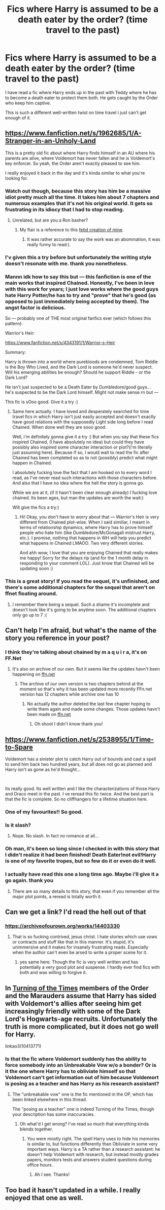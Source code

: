 #+TITLE: Fics where Harry is assumed to be a death eater by the order? (time travel to the past)

* Fics where Harry is assumed to be a death eater by the order? (time travel to the past)
:PROPERTIES:
:Author: Asakasa1
:Score: 139
:DateUnix: 1589270372.0
:DateShort: 2020-May-12
:FlairText: Request
:END:
I have read a fic where Harry ends up in the past with Teddy where he has to become a death eater to protect them both. He gets caught by the Order who keep him captive.

This is such a different well-written twist on time travel i just can't get enough of it.


** [[https://www.fanfiction.net/s/1962685/1/A-Stranger-in-an-Unholy-Land]]

This is a pretty old fic about where Harry finds himself in an AU where his parents are alive, where Voldemort has never fallen and he is Voldemort's key enforcer. So yeah, the Order aren't exactly pleased to see him.

I really enjoyed it back in the day and it's kinda similar to what you're looking for.
:PROPERTIES:
:Author: shadow_gold
:Score: 14
:DateUnix: 1589291069.0
:DateShort: 2020-May-12
:END:

*** Watch out though, because this story has him be a massive idiot pretty much all the time. It takes him about 7 chapters and numerous examples that it's not his original world. It gets so frustrating in its idiocy that I had to stop reading.
:PROPERTIES:
:Author: Uncommonality
:Score: 28
:DateUnix: 1589294781.0
:DateShort: 2020-May-12
:END:

**** Unrelated, but are you a Ron basher?
:PROPERTIES:
:Author: -Umbrella
:Score: 1
:DateUnix: 1589471174.0
:DateShort: 2020-May-14
:END:

***** My flair is a reference to this [[https://www.reddit.com/r/HPfanfiction/comments/g7tryy/ron_was_fat_and_ugly/][fetid creation of mine]].
:PROPERTIES:
:Author: Uncommonality
:Score: 3
:DateUnix: 1589472350.0
:DateShort: 2020-May-14
:END:

****** It was rather accurate to say the work was an abomination, it was really funny to read:).
:PROPERTIES:
:Author: -Umbrella
:Score: 1
:DateUnix: 1589544323.0
:DateShort: 2020-May-15
:END:


*** I'v given this a try before but unfortunately the writing style doesn't resonate with me. thank you nonetheless.
:PROPERTIES:
:Author: Asakasa1
:Score: 5
:DateUnix: 1589307171.0
:DateShort: 2020-May-12
:END:


*** Mannn idk how to say this but --- this fanfiction is one of the main works that inspired Chained. Honestly, I've been in love with this work for years; I just love works where the good guys hate Harry Potter/he has to try and "prove" that he's good (as opposed to just immediately being accepted by them). The angst factor is delicious.

So --- probably one of THE most original fanfics ever (which follows this pattern):

Warrior's Heir:

[[https://www.fanfiction.net/s/4343191/1/Warrior-s-Heir]]

Summary:

Harry is thrown into a world where purebloods are condemned, Tom Riddle is the Boy Who Lived, and the Dark Lord is someone he'd never suspect. Will his emerging abilities be enough? Should he support Riddle - or the Dark Lord?

He isn't just suspected to be a Death Eater by Dumbledore/good guys... he's suspected to be the Dark Lord himself. Might not make sense rn but --- 

This fic is sOoo good. Give it a try :)
:PROPERTIES:
:Author: maqu1ra
:Score: 4
:DateUnix: 1591983509.0
:DateShort: 2020-Jun-12
:END:

**** Same here actually. I have loved and desperately searched for time travel fics in which Harry isn't just easily accepted and doesn't exactly have good relations with the supposedly Light side long before I read Chained. When done well they are sooo good.

Well, i'm definitely gonna give it a try :) But when you say that these fics inspired Chained, (I have absolutely no idea) but could they have possibly also inspired some character interaction or plot?(i'm literally just assuming here). Because if so, I would wait to read the fic after Chained has been completed so as to not (possibly) predict what might happen in Chained.

I absolutely fucking love the fact that I am hooked on to every word I read, as I've never read such interactions with those characters before. And also that I have no idea where the hell the story is gonna go.

While we are at it, (if it hasn't been clear enough already) I fucking love chained. Its been ages, but man the updates are worth the wait:)

Will give the fics a try:)
:PROPERTIES:
:Author: Asakasa1
:Score: 1
:DateUnix: 1592279666.0
:DateShort: 2020-Jun-16
:END:

***** Hi! Okay, you don't have to worry about that --- Warrior's Heir is very different from Chained plot-wise. When I said similiar, I meant in terms of relationship dynamics, where Harry has to prove himself people who hate him (like Dumbledore/McGonagall mistrust Harry, etc.). I promise, nothing that happens in WH will help you predict what happens in Chained LMAOO. Two very different stories.

And ahh wow, I love that you are enjoying Chained that really makes me happy! Sorry for the delays rip (and for the 1 month delay in responding to your comment LOL). Just know that Chained will be updating soon :)
:PROPERTIES:
:Author: maqu1ra
:Score: 2
:DateUnix: 1596877487.0
:DateShort: 2020-Aug-08
:END:


*** This is a great story! If you read the sequel, it's unfinished, and there's some additional chapters for the sequel that aren't on ffnet floating around.
:PROPERTIES:
:Author: canopus12
:Score: 1
:DateUnix: 1589293849.0
:DateShort: 2020-May-12
:END:

**** I remember there being a sequel. Such a shame it's incomplete and doesn't look like it's going to be anytime soon. The additional chapters only go up to 7 :(
:PROPERTIES:
:Author: shadow_gold
:Score: 1
:DateUnix: 1589298156.0
:DateShort: 2020-May-12
:END:


** Can't help I'm afraid, but what's the name of the story you reference in your post?
:PROPERTIES:
:Author: kyle2143
:Score: 18
:DateUnix: 1589273564.0
:DateShort: 2020-May-12
:END:

*** I think they're talking about chained by m a q u i r a, it's on FF.Net
:PROPERTIES:
:Author: Quadrilateral-
:Score: 12
:DateUnix: 1589279334.0
:DateShort: 2020-May-12
:END:

**** It's also on archive of our own. But it seems like the updates havn't been happening on [[https://ffn.net][ffn.net]]
:PROPERTIES:
:Author: Asakasa1
:Score: 3
:DateUnix: 1589306359.0
:DateShort: 2020-May-12
:END:

***** The archive of our own version is two chapters behind at the moment so that's why it has been updated more recently FFn.net version has 12 chapters while archive one has 10
:PROPERTIES:
:Author: Quadrilateral-
:Score: 1
:DateUnix: 1589306470.0
:DateShort: 2020-May-12
:END:

****** No actually the author deleted the last few chapter hoping to write them again and made some changes. Those updates havn't been made on [[https://ffn.net][ffn.net]]
:PROPERTIES:
:Author: Asakasa1
:Score: 6
:DateUnix: 1589306702.0
:DateShort: 2020-May-12
:END:

******* Oh shoot I didn't know thank you!
:PROPERTIES:
:Author: Quadrilateral-
:Score: 3
:DateUnix: 1589306860.0
:DateShort: 2020-May-12
:END:


** [[https://www.fanfiction.net/s/2538955/1/Time-to-Spare]]

Voldemort has a sinister plot to catch Harry out of bounds and cast a spell to send him back two hundred years, but all does not go as planned and Harry isn't as gone as he'd thought...

​

Its really good. Its well written and I like the characterizations of those Harry and Draco meet in the past. I ve reread this fic twice. And the best part is that the fic is complete. So no cliffhangers for a lifetime situation here.
:PROPERTIES:
:Author: modinotmodi
:Score: 15
:DateUnix: 1589286371.0
:DateShort: 2020-May-12
:END:

*** One of my favourites!! So good.
:PROPERTIES:
:Author: a_timbered_choir
:Score: 2
:DateUnix: 1589297528.0
:DateShort: 2020-May-12
:END:


*** Is it slash?
:PROPERTIES:
:Score: 1
:DateUnix: 1589742909.0
:DateShort: 2020-May-17
:END:

**** Nope. No slash. In fact no romance at all...
:PROPERTIES:
:Author: modinotmodi
:Score: 1
:DateUnix: 1590057576.0
:DateShort: 2020-May-21
:END:


*** Oh man, it's been so long since I checked in with this story that I didn't realize it had been finished! Death Eater!not evil!Harry is one of my favorite tropes, but so few do it or even do it well.
:PROPERTIES:
:Author: Turdlock
:Score: 1
:DateUnix: 1589295058.0
:DateShort: 2020-May-12
:END:


*** I actually have read this one a long time ago. Maybe i'll give it a go again. thank you
:PROPERTIES:
:Author: Asakasa1
:Score: 1
:DateUnix: 1589306620.0
:DateShort: 2020-May-12
:END:

**** There are so many details to this story, that even if you remember all the major plot points, a reread is totally worth it.
:PROPERTIES:
:Author: modinotmodi
:Score: 1
:DateUnix: 1589515094.0
:DateShort: 2020-May-15
:END:


** Can we get a link? I'd read the hell out of that
:PROPERTIES:
:Author: sophie--1
:Score: 16
:DateUnix: 1589278089.0
:DateShort: 2020-May-12
:END:

*** [[https://archiveofourown.org/works/14403330]]
:PROPERTIES:
:Author: salvatoreroses
:Score: 10
:DateUnix: 1589280962.0
:DateShort: 2020-May-12
:END:

**** That is so fucking contrived, jesus christ. I hate stories which use vows or contracts and stuff like that in this manner. It's stupid, it's unimmersive and it makes for insanely frustrating reads. Especially when the author can't even be arsed to write a proper scene for it.
:PROPERTIES:
:Author: Uncommonality
:Score: 11
:DateUnix: 1589294334.0
:DateShort: 2020-May-12
:END:

***** yes same here. Though the fic is very well written and has potentially a very good plot and suspense. I hardly ever find fics with both and was willing to forgive it.
:PROPERTIES:
:Author: Asakasa1
:Score: 4
:DateUnix: 1589306961.0
:DateShort: 2020-May-12
:END:


** In [[https://archiveofourown.org/works/10413771/][Turning of the Times]] members of the Order and the Marauders assume that Harry has sided with Voldemort's allies after seeing him get increasingly friendly with some of the Dark Lord's Hogwarts-age recruits. Unfortunately the truth is more complicated, but it does not go well for Harry.

linkao3(10413771)
:PROPERTIES:
:Author: chiruochiba
:Score: 4
:DateUnix: 1589322741.0
:DateShort: 2020-May-13
:END:

*** Is that the fic where Voldemort suddenly has the ability to force somebody into an Unbreakable Vow w/o a bonder? Or is it the one where Harry has to obliviate himself so that Voldemort can't get information out of him because Voldemort is posing as a teacher and has Harry as his research assistant?
:PROPERTIES:
:Author: Efficient_Assistant
:Score: 2
:DateUnix: 1589328242.0
:DateShort: 2020-May-13
:END:

**** The "unbreakable vow" one is the fic mentioned in the OP, which has been linked elsewhere in this thread.

The "posing as a teacher" one is indeed Turning of the Times, though your description has some inaccuracies.
:PROPERTIES:
:Author: chiruochiba
:Score: 3
:DateUnix: 1589328465.0
:DateShort: 2020-May-13
:END:

***** Oh what'd I get wrong? I've read so much that everything kinda blends together.
:PROPERTIES:
:Author: Efficient_Assistant
:Score: 2
:DateUnix: 1589329047.0
:DateShort: 2020-May-13
:END:

****** You were mostly right. The spell Harry uses to hide his memories is similar to, but functions differently than Obliviate in some very important ways. Harry is a TA rather than a research assistant: he doesn't help Voldemort with research, but instead mostly grades papers, monitors tests and answers student questions during office hours.
:PROPERTIES:
:Author: chiruochiba
:Score: 5
:DateUnix: 1589329587.0
:DateShort: 2020-May-13
:END:

******* Ah I see. Thanks!
:PROPERTIES:
:Author: Efficient_Assistant
:Score: 1
:DateUnix: 1589330192.0
:DateShort: 2020-May-13
:END:


** Too bad it hasn't updated in a while. I really enjoyed that one as well.
:PROPERTIES:
:Author: dilly_dallier_pro
:Score: 7
:DateUnix: 1589285451.0
:DateShort: 2020-May-12
:END:

*** ikr..it was really good.
:PROPERTIES:
:Author: Asakasa1
:Score: 0
:DateUnix: 1589307013.0
:DateShort: 2020-May-12
:END:


** This fic you are talking about has been updated btw! I am whooping
:PROPERTIES:
:Author: Quine_
:Score: 3
:DateUnix: 1592254702.0
:DateShort: 2020-Jun-16
:END:


** The best one I'd read was abandoned several chapters in, so that sucked. Not sure what it was now.
:PROPERTIES:
:Author: Luna-shovegood
:Score: 1
:DateUnix: 1589308146.0
:DateShort: 2020-May-12
:END:
